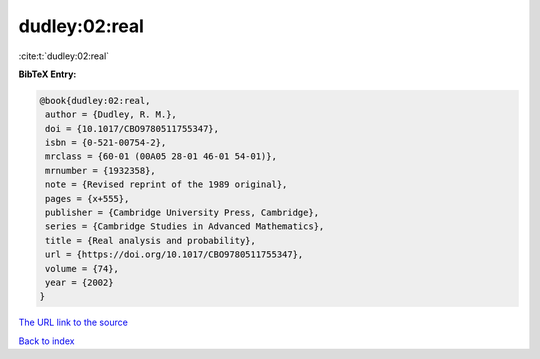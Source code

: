 dudley:02:real
==============

:cite:t:`dudley:02:real`

**BibTeX Entry:**

.. code-block:: bibtex

   @book{dudley:02:real,
    author = {Dudley, R. M.},
    doi = {10.1017/CBO9780511755347},
    isbn = {0-521-00754-2},
    mrclass = {60-01 (00A05 28-01 46-01 54-01)},
    mrnumber = {1932358},
    note = {Revised reprint of the 1989 original},
    pages = {x+555},
    publisher = {Cambridge University Press, Cambridge},
    series = {Cambridge Studies in Advanced Mathematics},
    title = {Real analysis and probability},
    url = {https://doi.org/10.1017/CBO9780511755347},
    volume = {74},
    year = {2002}
   }

`The URL link to the source <ttps://doi.org/10.1017/CBO9780511755347}>`__


`Back to index <../By-Cite-Keys.html>`__
